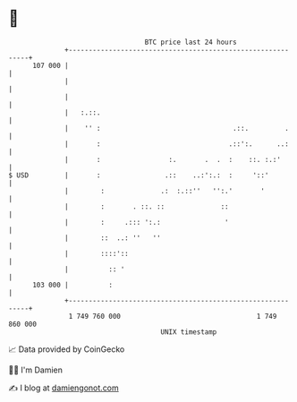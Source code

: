 * 👋

#+begin_example
                                     BTC price last 24 hours                    
                 +------------------------------------------------------------+ 
         107 000 |                                                            | 
                 |                                                            | 
                 |                                                            | 
                 |   :.::.                                                    | 
                 |    '' :                                 .::.         .     | 
                 |       :                                .::':.      ..:     | 
                 |       :                 :.       .  .  :    ::. :.:'       | 
   $ USD         |       :                .::    ..:':.:  :     '::'          | 
                 |        :              .:  :.::''   '':.'       '           | 
                 |        :       . ::. ::              ::                    | 
                 |        :     .::: ':.:                '                    | 
                 |        ::  ..: ''   ''                                     | 
                 |        ::::'::                                             | 
                 |          :: '                                              | 
         103 000 |          :                                                 | 
                 +------------------------------------------------------------+ 
                  1 749 760 000                                  1 749 860 000  
                                         UNIX timestamp                         
#+end_example
📈 Data provided by CoinGecko

🧑‍💻 I'm Damien

✍️ I blog at [[https://www.damiengonot.com][damiengonot.com]]
